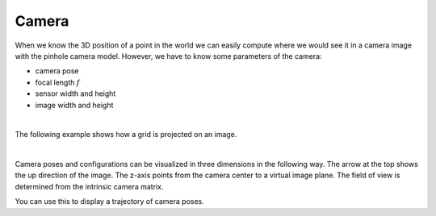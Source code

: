 ======
Camera
======

When we know the 3D position of a point in the world we can easily compute
where we would see it in a camera image with the pinhole camera model.
However, we have to know some parameters of the camera:

* camera pose
* focal length :math:`f`
* sensor width and height
* image width and height

.. image:: _static/camera.png
   :alt: Camera
   :align: center
   :width: 60%

|

The following example shows how a grid is projected on an image.

.. plot:: ../../examples/plots/plot_camera_with_image.py

|

Camera poses and configurations can be visualized in three dimensions
in the following way. The arrow at the top shows the up direction of
the image. The z-axis points from the camera center to a virtual image
plane. The field of view is determined from the intrinsic camera
matrix.

.. plot:: ../../examples/plots/plot_camera_3d.py

You can use this to display a trajectory of camera poses.

.. plot:: ../../examples/plots/plot_camera_trajectory.py

